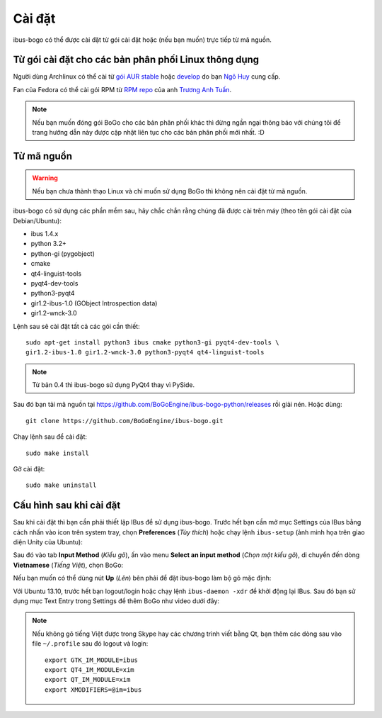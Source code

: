 Cài đặt
=======

ibus-bogo có thể được cài đặt từ gói cài đặt hoặc (nếu bạn muốn) trực
tiếp từ mã nguồn.

Từ gói cài đặt cho các bản phân phối Linux thông dụng
-----------------------------------------------------

Người dùng Archlinux có thể cài từ `gói AUR stable`_ hoặc `develop`_ do bạn `Ngô Huy`_ cung cấp.

Fan của Fedora có thể cài gói RPM từ `RPM repo`_ của anh `Trương Anh Tuấn`_.

.. note::

   Nếu bạn muốn đóng gói BoGo cho các bản phân phối khác thì đừng
   ngần ngại thông báo với chúng tôi để trang hướng dẫn này được cập nhật
   liên tục cho các bản phân phối mới nhất. :D

.. _gói AUR stable: https://aur.archlinux.org/packages/ibus-bogo/
.. _develop: https://aur.archlinux.org/packages/ibus-bogo-git/
.. _RPM repo: http://tuanta.fedorapeople.org/ibus-bogo/
.. _Ngô Huy: https://github.com/NgoHuy
.. _Trương Anh Tuấn: https://github.com/tuanta

Từ mã nguồn
-----------

.. warning::

   Nếu bạn chưa thành thạo Linux và chỉ muốn sử dụng BoGo thì không nên
   cài đặt từ mã nguồn.

ibus-bogo có sử dụng các phần mềm sau, hãy chắc chắn rằng chúng đã được 
cài trên máy (theo tên gói cài đặt của Debian/Ubuntu):

* ibus 1.4.x
* python 3.2+
* python-gi (pygobject)
* cmake
* qt4-linguist-tools
* pyqt4-dev-tools
* python3-pyqt4
* gir1.2-ibus-1.0 (GObject Introspection data)
* gir1.2-wnck-3.0

Lệnh sau sẽ cài đặt tất cả các gói cần thiết::

    sudo apt-get install python3 ibus cmake python3-gi pyqt4-dev-tools \
    gir1.2-ibus-1.0 gir1.2-wnck-3.0 python3-pyqt4 qt4-linguist-tools

.. note::

   Từ bản 0.4 thì ibus-bogo sử dụng PyQt4 thay vì PySide.

Sau đó bạn tải mã nguồn tại https://github.com/BoGoEngine/ibus-bogo-python/releases
rồi giải nén. Hoặc dùng::

    git clone https://github.com/BoGoEngine/ibus-bogo.git

Chạy lệnh sau để cài đặt::

    sudo make install

Gỡ cài đặt::

   sudo make uninstall

Cấu hình sau khi cài đặt
------------------------

Sau khi cài đặt thì bạn cần phải thiết lập IBus để sử dụng ibus-bogo.
Trước hết bạn cần mở mục Settings của IBus bằng cách nhấn vào icon trên
system tray, chọn **Preferences** (*Tùy thích*) hoặc chạy lệnh
``ibus-setup`` (ảnh minh họa trên giao diện Unity của Ubuntu):

.. image:: _static/img/menu.png
   :align: center

Sau đó vào tab
**Input Method** (*Kiểu gõ*), ấn vào menu **Select an input method**
(*Chọn một kiểu gõ*), di chuyển đến dòng **Vietnamese** (*Tiếng Việt*),
chọn BoGo:

.. image:: _static/img/select.png
   :align: center

Nếu bạn muốn có thể dùng nút **Up** (*Lên*) bên phải để đặt
ibus-bogo làm bộ gõ mặc định:

.. image:: _static/img/set_default.png
   :align: center

Với Ubuntu 13.10, trước hết bạn logout/login hoặc chạy lệnh ``ibus-daemon -xdr``
để khởi động lại IBus. Sau đó bạn sử dụng mục Text Entry trong Settings để thêm
BoGo như video dưới đây:

.. raw:: html

    <iframe style="margin-left:auto;margin-right:auto;display:block;margin-bottom:24px" width="640" height="480" src="//www.youtube.com/embed/39OfkV-aEpo" frameborder="0" allowfullscreen></iframe>

.. note::

   Nếu không gõ tiếng Việt được trong Skype hay các chương trình viết bằng Qt,
   bạn thêm các dòng sau vào file ``~/.profile`` sau đó logout và login::

       export GTK_IM_MODULE=ibus
       export QT4_IM_MODULE=xim
       export QT_IM_MODULE=xim
       export XMODIFIERS=@im=ibus
